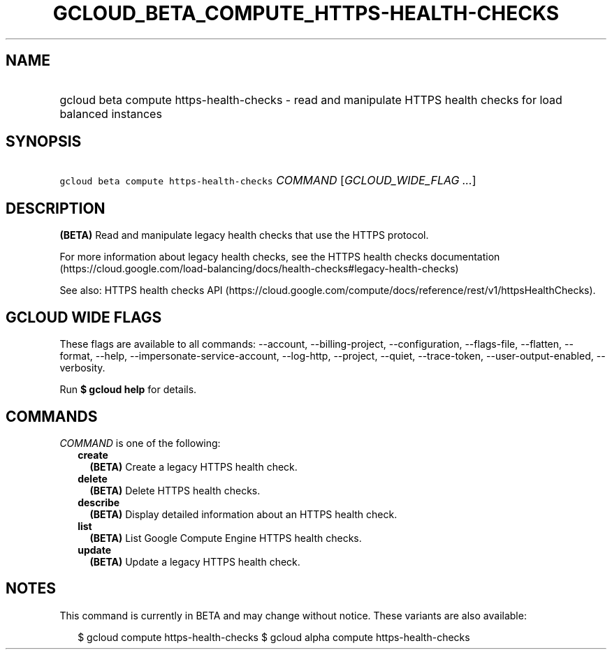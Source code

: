 
.TH "GCLOUD_BETA_COMPUTE_HTTPS\-HEALTH\-CHECKS" 1



.SH "NAME"
.HP
gcloud beta compute https\-health\-checks \- read and manipulate HTTPS health checks for load balanced instances



.SH "SYNOPSIS"
.HP
\f5gcloud beta compute https\-health\-checks\fR \fICOMMAND\fR [\fIGCLOUD_WIDE_FLAG\ ...\fR]



.SH "DESCRIPTION"

\fB(BETA)\fR Read and manipulate legacy health checks that use the HTTPS
protocol.

For more information about legacy health checks, see the HTTPS health checks
documentation
(https://cloud.google.com/load\-balancing/docs/health\-checks#legacy\-health\-checks)

See also: HTTPS health checks API
(https://cloud.google.com/compute/docs/reference/rest/v1/httpsHealthChecks).



.SH "GCLOUD WIDE FLAGS"

These flags are available to all commands: \-\-account, \-\-billing\-project,
\-\-configuration, \-\-flags\-file, \-\-flatten, \-\-format, \-\-help,
\-\-impersonate\-service\-account, \-\-log\-http, \-\-project, \-\-quiet,
\-\-trace\-token, \-\-user\-output\-enabled, \-\-verbosity.

Run \fB$ gcloud help\fR for details.



.SH "COMMANDS"

\f5\fICOMMAND\fR\fR is one of the following:

.RS 2m
.TP 2m
\fBcreate\fR
\fB(BETA)\fR Create a legacy HTTPS health check.

.TP 2m
\fBdelete\fR
\fB(BETA)\fR Delete HTTPS health checks.

.TP 2m
\fBdescribe\fR
\fB(BETA)\fR Display detailed information about an HTTPS health check.

.TP 2m
\fBlist\fR
\fB(BETA)\fR List Google Compute Engine HTTPS health checks.

.TP 2m
\fBupdate\fR
\fB(BETA)\fR Update a legacy HTTPS health check.


.RE
.sp

.SH "NOTES"

This command is currently in BETA and may change without notice. These variants
are also available:

.RS 2m
$ gcloud compute https\-health\-checks
$ gcloud alpha compute https\-health\-checks
.RE

